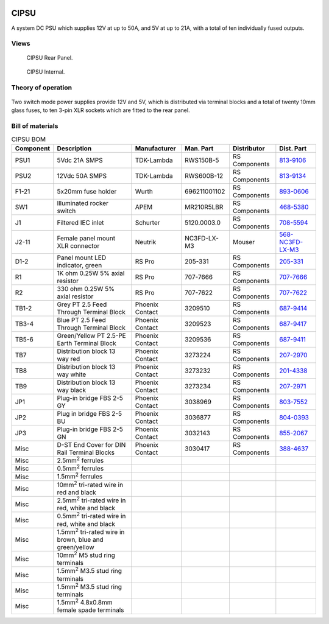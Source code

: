 .. figure:: /images/CIPSU_Front_Panel_1280w.jpg

CIPSU
=====

A system DC PSU which supplies 12V at up to 50A, and 5V at up to 21A, with a total of ten individually fused outputs.

Views
-----

.. figure:: /images/CIPSU_Rear_Panel_1280w.jpg
   
   CIPSU Rear Panel.

.. figure:: /images/CIPSU_Internal_1280w.jpg
   
   CIPSU Internal.

Theory of operation
-------------------

.. figure:: /images/CIPSU_Block_Diagram.svg

Two switch mode power supplies provide 12V and 5V, which is distributed via terminal blocks and a total of twenty 10mm glass fuses, to ten 3-pin XLR sockets which are fitted to the rear panel.

Bill of materials
-----------------

.. list-table:: CIPSU BOM
   :header-rows: 1

   * - Component
     - Description
     - Manufacturer
     - Man. Part
     - Distributor
     - Dist. Part
   * - PSU1
     - 5Vdc 21A SMPS
     - TDK-Lambda
     - RWS150B-5
     - RS Components
     - `813-9106`_
   * - PSU2
     - 12Vdc 50A SMPS
     - TDK-Lambda
     - RWS600B-12
     - RS Components
     - `813-9134`_
   * - F1-21
     - 5x20mm fuse holder
     - Wurth
     - 696211001102
     - RS Components
     - `893-0606`_
   * - SW1
     - Illuminated rocker switch
     - APEM
     - MR210R5LBR
     - RS Components
     - `468-5380`_
   * - J1
     - Filtered IEC inlet
     - Schurter
     - 5120.0003.0
     - RS Components
     - `708-5594`_
   * - J2-11
     - Female panel mount XLR connector
     - Neutrik
     - NC3FD-LX-M3
     - Mouser
     - `568-NC3FD-LX-M3`_
   * - D1-2
     - Panel mount LED indicator, green
     - RS Pro
     - 205-331
     - RS Components
     - `205-331`_
   * - R1
     - 1K ohm 0.25W 5% axial resistor
     - RS Pro
     - 707-7666
     - RS Components
     - `707-7666`_
   * - R2
     - 330 ohm 0.25W 5% axial resistor
     - RS Pro
     - 707-7622
     - RS Components
     - `707-7622`_
   * - TB1-2
     - Grey PT 2.5 Feed Through Terminal Block
     - Phoenix Contact
     - 3209510
     - RS Components
     - `687-9414`_
   * - TB3-4
     - Blue PT 2.5 Feed Through Terminal Block
     - Phoenix Contact
     - 3209523
     - RS Components
     - `687-9417`_
   * - TB5-6
     - Green/Yellow PT 2.5-PE Earth Terminal Block
     - Phoenix Contact
     - 3209536
     - RS Components
     - `687-9411`_
   * - TB7
     - Distribution block 13 way red
     - Phoenix Contact
     - 3273224
     - RS Components
     - `207-2970`_
   * - TB8
     - Distribution block 13 way white
     - Phoenix Contact
     - 3273232
     - RS Components
     - `201-4338`_
   * - TB9
     - Distribution block 13 way black
     - Phoenix Contact
     - 3273234
     - RS Components
     - `207-2971`_
   * - JP1
     - Plug-in bridge FBS 2-5 GY
     - Phoenix Contact
     - 3038969
     - RS Components
     - `803-7552`_
   * - JP2
     - Plug in bridge FBS 2-5 BU
     - Phoenix Contact
     - 3036877
     - RS Components
     - `804-0393`_
   * - JP3
     - Plug-in bridge FBS 2-5 GN
     - Phoenix Contact
     - 3032143
     - RS Components
     - `855-2067`_
   * - Misc 
     - D-ST End Cover for DIN Rail Terminal Blocks
     - Phoenix Contact
     - 3030417
     - RS Components
     - `388-4637`_
   * - Misc 
     - 2.5mm\ :sup:`2` ferrules
     - 
     - 
     - 
     - 
   * - Misc 
     - 0.5mm\ :sup:`2` ferrules
     - 
     - 
     - 
     - 
   * - Misc 
     - 1.5mm\ :sup:`2` ferrules
     - 
     - 
     - 
     - 
   * - Misc 
     - 10mm\ :sup:`2` tri-rated wire in red and black
     - 
     - 
     - 
     -
   * - Misc 
     - 2.5mm\ :sup:`2` tri-rated wire in red, white and black
     - 
     - 
     - 
     - 
   * - Misc 
     - 0.5mm\ :sup:`2` tri-rated wire in red, white and black
     - 
     - 
     - 
     -
   * - Misc 
     - 1.5mm\ :sup:`2` tri-rated wire in brown, blue and green/yellow
     - 
     - 
     - 
     -
   * - Misc
     - 10mm\ :sup:`2` M5 stud ring terminals
     - 
     - 
     - 
     -
   * - Misc 
     - 1.5mm\ :sup:`2` M3.5 stud ring terminals
     - 
     - 
     - 
     -
   * - Misc 
     - 1.5mm\ :sup:`2` M3.5 stud ring terminals
     - 
     - 
     - 
     -
   * - Misc 
     - 1.5mm\ :sup:`2` 4.8x0.8mm female spade terminals
     - 
     - 
     - 
     -

.. _813-9106: https://uk.rs-online.com/web/p/switching-power-supplies/8139106
.. _813-9134: https://uk.rs-online.com/web/p/switching-power-supplies/8139134
.. _893-0606: https://uk.rs-online.com/web/p/fuse-holders/8930606
.. _468-5380: https://uk.rs-online.com/web/p/rocker-switches/4685380
.. _708-5594: https://uk.rs-online.com/web/p/iec-filters/7085594
.. _568-NC3FD-LX-M3: https://mou.sr/3vM86C9
.. _205-331: https://uk.rs-online.com/web/p/panel-mount-indicators/0205331
.. _707-7666: https://uk.rs-online.com/web/p/through-hole-resistors/7077666
.. _707-7622: https://uk.rs-online.com/web/p/through-hole-resistors/7077622
.. _687-9414: https://uk.rs-online.com/web/p/din-rail-terminal-blocks/6879414
.. _687-9417: https://uk.rs-online.com/web/p/din-rail-terminal-blocks/6879417
.. _687-9411: https://uk.rs-online.com/web/p/din-rail-terminal-blocks/6879411
.. _207-2970: https://uk.rs-online.com/web/p/distribution-blocks/2072970
.. _201-4338: https://uk.rs-online.com/web/p/distribution-blocks/2014338
.. _207-2971: https://uk.rs-online.com/web/p/distribution-blocks/2072971
.. _803-7552: https://uk.rs-online.com/web/p/din-rail-terminal-accessories/8037552
.. _804-0393: https://uk.rs-online.com/web/p/din-rail-terminal-accessories/8040393
.. _855-2067: https://uk.rs-online.com/web/p/din-rail-terminal-accessories/8552067
.. _388-4637: https://uk.rs-online.com/web/p/din-rail-terminal-accessories/3884637